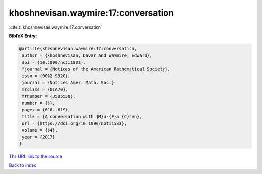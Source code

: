 khoshnevisan.waymire:17:conversation
====================================

:cite:t:`khoshnevisan.waymire:17:conversation`

**BibTeX Entry:**

.. code-block:: bibtex

   @article{khoshnevisan.waymire:17:conversation,
    author = {Khoshnevisan, Davar and Waymire, Edward},
    doi = {10.1090/noti1533},
    fjournal = {Notices of the American Mathematical Society},
    issn = {0002-9920},
    journal = {Notices Amer. Math. Soc.},
    mrclass = {01A70},
    mrnumber = {3585538},
    number = {6},
    pages = {616--619},
    title = {A conversation with {M}u-{F}a {C}hen},
    url = {https://doi.org/10.1090/noti1533},
    volume = {64},
    year = {2017}
   }
`The URL link to the source <ttps://doi.org/10.1090/noti1533}>`_


`Back to index <../By-Cite-Keys.html>`_
